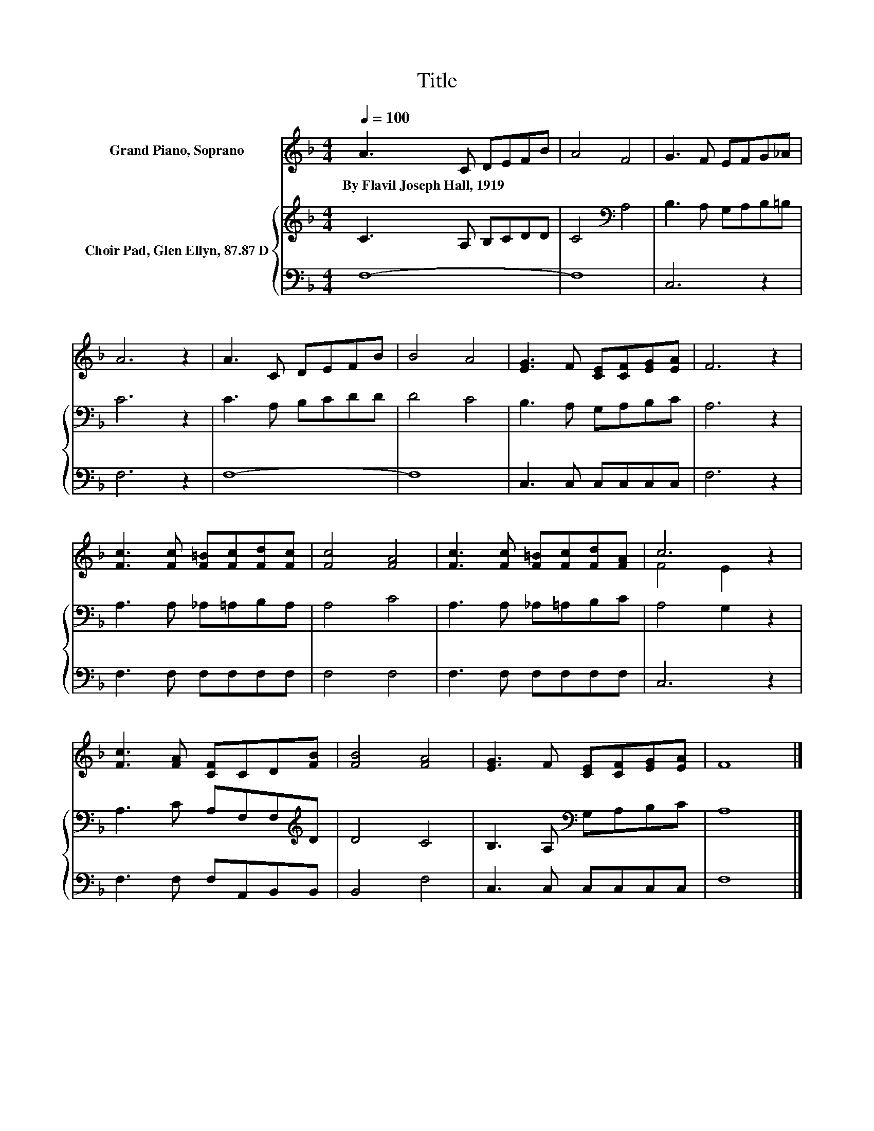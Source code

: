 X:1
T:Title
%%score ( 1 2 ) { 3 | 4 }
L:1/8
Q:1/4=100
M:4/4
K:F
V:1 treble nm="Grand Piano, Soprano"
V:2 treble 
V:3 treble nm="Choir Pad, Glen Ellyn, 87.87 D"
V:4 bass 
V:1
 A3 C DEFB | A4 F4 | G3 F EFG_A | A6 z2 | A3 C DEFB | B4 A4 | [EG]3 F [CE][CF][EG][EA] | F6 z2 | %8
w: By~Flavil~Joseph~Hall,~1919 * * * * *||||||||
 [Fc]3 [Fc] [F=B][Fc][Fd][Fc] | [Fc]4 [FA]4 | [Fc]3 [Fc] [F=B][Fc][Fd][FA] | c6 z2 | %12
w: ||||
 [Fc]3 [FA] [CF]CD[FB] | [FB]4 [FA]4 | [EG]3 F [CE][CF][EG][EA] | F8 |] %16
w: ||||
V:2
 x8 | x8 | x8 | x8 | x8 | x8 | x8 | x8 | x8 | x8 | x8 | F4 E2 z2 | x8 | x8 | x8 | x8 |] %16
V:3
 C3 A, B,CDD | C4[K:bass] A,4 | B,3 A, G,A,B,=B, | C6 z2 | C3 A, B,CDD | D4 C4 | B,3 A, G,A,B,C | %7
 A,6 z2 | A,3 A, _A,=A,B,A, | A,4 C4 | A,3 A, _A,=A,B,C | A,4 G,2 z2 | A,3 C A,F,F,[K:treble]D | %13
 D4 C4 | B,3 A,[K:bass] G,A,B,C | A,8 |] %16
V:4
 F,8- | F,8 | C,6 z2 | F,6 z2 | F,8- | F,8 | C,3 C, C,C,C,C, | F,6 z2 | F,3 F, F,F,F,F, | F,4 F,4 | %10
 F,3 F, F,F,F,F, | C,6 z2 | F,3 F, F,A,,B,,B,, | B,,4 F,4 | C,3 C, C,C,C,C, | F,8 |] %16

